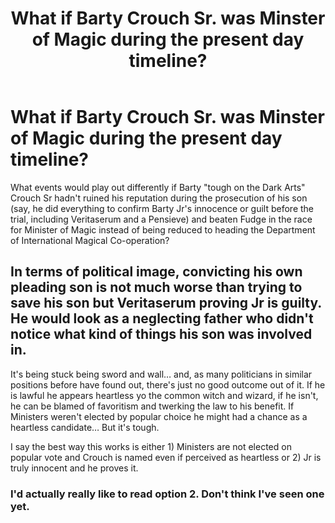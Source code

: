 #+TITLE: What if Barty Crouch Sr. was Minster of Magic during the present day timeline?

* What if Barty Crouch Sr. was Minster of Magic during the present day timeline?
:PROPERTIES:
:Author: dmreif
:Score: 2
:DateUnix: 1606676248.0
:DateShort: 2020-Nov-29
:FlairText: Prompt
:END:
What events would play out differently if Barty "tough on the Dark Arts" Crouch Sr hadn't ruined his reputation during the prosecution of his son (say, he did everything to confirm Barty Jr's innocence or guilt before the trial, including Veritaserum and a Pensieve) and beaten Fudge in the race for Minister of Magic instead of being reduced to heading the Department of International Magical Co-operation?


** In terms of political image, convicting his own pleading son is not much worse than trying to save his son but Veritaserum proving Jr is guilty. He would look as a neglecting father who didn't notice what kind of things his son was involved in.

It's being stuck being sword and wall... and, as many politicians in similar positions before have found out, there's just no good outcome out of it. If he is lawful he appears heartless yo the common witch and wizard, if he isn't, he can be blamed of favoritism and twerking the law to his benefit. If Ministers weren't elected by popular choice he might had a chance as a heartless candidate... But it's tough.

I say the best way this works is either 1) Ministers are not elected on popular vote and Crouch is named even if perceived as heartless or 2) Jr is truly innocent and he proves it.
:PROPERTIES:
:Author: Jon_Riptide
:Score: 2
:DateUnix: 1606678073.0
:DateShort: 2020-Nov-29
:END:

*** I'd actually really like to read option 2. Don't think I've seen one yet.
:PROPERTIES:
:Author: Macallion
:Score: 1
:DateUnix: 1609538094.0
:DateShort: 2021-Jan-02
:END:
